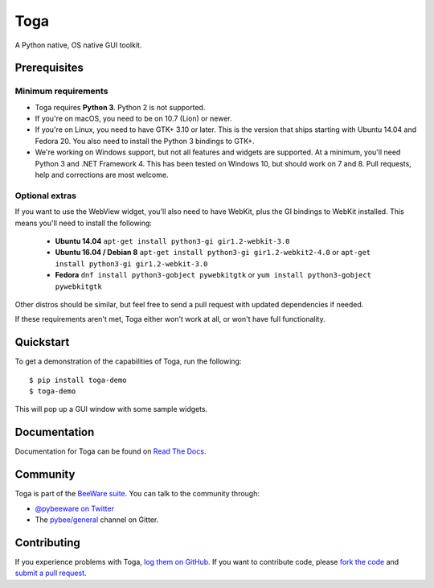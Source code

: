 Toga
====

A Python native, OS native GUI toolkit.

Prerequisites
~~~~~~~~~~~~~

Minimum requirements
^^^^^^^^^^^^^^^^^^^^

* Toga requires **Python 3**. Python 2 is not supported.

* If you're on macOS, you need to be on 10.7 (Lion) or newer.

* If you're on Linux, you need to have GTK+ 3.10 or later. This is the version
  that ships starting with Ubuntu 14.04 and Fedora 20. You also need to install
  the Python 3 bindings to GTK+.

* We're working on Windows support, but not all features and widgets are supported. At a minimum, you'll need Python 3 and .NET Framework 4. This has been tested on Windows 10, but should work on 7 and 8. Pull requests, help and corrections are most welcome.

Optional extras
^^^^^^^^^^^^^^^

If you want to use the WebView widget, you'll
also need to have WebKit, plus the GI bindings to WebKit installed. This means
you'll need to install the following:
  * **Ubuntu 14.04** ``apt-get install python3-gi gir1.2-webkit-3.0``

  * **Ubuntu 16.04 / Debian 8** ``apt-get install python3-gi gir1.2-webkit2-4.0``
    or ``apt-get install python3-gi gir1.2-webkit-3.0``

  * **Fedora** ``dnf install python3-gobject pywebkitgtk``
    or ``yum install python3-gobject pywebkitgtk`` 

Other distros should be similar, but feel free to send a pull request with updated dependencies if needed.

If these requirements aren't met, Toga either won't work at all, or won't have
full functionality.

Quickstart
~~~~~~~~~~

To get a demonstration of the capabilities of Toga, run the following::

    $ pip install toga-demo
    $ toga-demo

This will pop up a GUI window with some sample widgets.

Documentation
~~~~~~~~~~~~~

Documentation for Toga can be found on `Read The Docs`_.

Community
~~~~~~~~~

Toga is part of the `BeeWare suite`_. You can talk to the community through:

* `@pybeeware on Twitter`_

* The `pybee/general`_ channel on Gitter.

Contributing
~~~~~~~~~~~~

If you experience problems with Toga, `log them on GitHub`_. If you
want to contribute code, please `fork the code`_ and `submit a pull request`_.

.. _BeeWare suite: http://pybee.org
.. _Read The Docs: https://toga.readthedocs.io
.. _@pybeeware on Twitter: https://twitter.com/pybeeware
.. _pybee/general: https://gitter.im/pybee/general
.. _log them on Github: https://github.com/pybee/toga/issues
.. _fork the code: https://github.com/pybee/toga
.. _submit a pull request: https://github.com/pybee/toga/pulls


